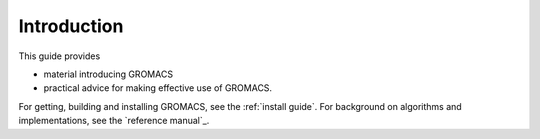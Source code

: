 Introduction
============

This guide provides

* material introducing GROMACS
* practical advice for making effective use of GROMACS.

For getting, building and installing GROMACS, see the
:ref:`install guide`.
For background on algorithms and implementations, see the
`reference manual`_.

.. _reference manual: gmx-manual-parent-dir_
